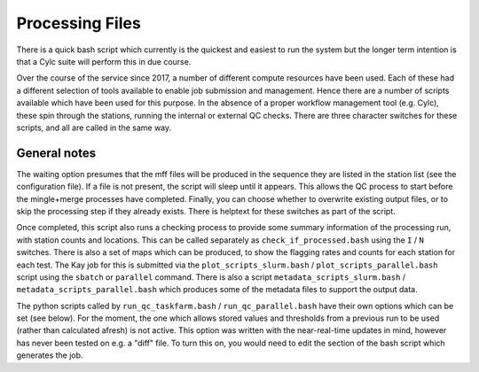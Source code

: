 Processing Files
================

There is a quick bash script which currently is the quickest and easiest to run the system
but the longer term intention is that a Cylc suite will perform this in due course.

Over the course of the service since 2017, a number of different compute resources have
been used.  Each of these had a different selection of tools available to enable job
submission and management.  Hence there are a number of scripts available which have been
used for this purpose.  In the absence of a proper workflow management tool (e.g. Cylc), these
spin through the stations, running the internal or external QC checks.  There are three character
switches for these scripts, and all are called in the same way.

.. tab-set::

    .. tab-item:: Taskfarm (ICHEC-Kay)

        The script runs both stages of the QC process by submitting
        batches of stations through to the Kay cluster on ICHEC using the ``taskfarm``
        facility.

        Script Name: ``run_qc_taskfarm.bash`

        * ``I`` / ``N`` to run the Internal or Neighbour checks
        * ``T`` / ``F`` to wait (True) or not (False) for upstream files to be present
        * ``C`` / ``S`` to overwrite (Clobber) or keep (Skip) existing output files.

        So an example run for the internal checks:

        .. code:: console

            bash run_qc_taskfarm.bash I F C

    .. tab-item:: Parallel (AWS)

        The script runs both stages of the QC process by
        submitting batches of stations through to the CPU cluster
        using the ``parallel`` facility.

        * ``I`` / ``N`` to run the Internal or Neighbour checks
        * ``T`` / ``F`` to wait (True) or not (False) for upstream files to be present
        * ``C`` / ``S`` to overwrite (Clobber) or keep (Skip) existing output files.

        So an example run for the internal checks:

        .. code:: console

            bash run_qc_parallel.bash I F C


    .. tab-item:: SLURM (Spice)

        The script runs both stages of the QC process by
        submitting batches of stations through to the CPU cluster
        using the ``slurm`` job scheduler

        * ``I`` / ``N`` to run the Internal or Neighbour checks
        * ``T`` / ``F`` to wait (True) or not (False) for upstream files to be present
        * ``C`` / ``S`` to overwrite (Clobber) or keep (Skip) existing output files.

        So an example run for the internal checks:

        .. code:: console

            bash run_qc_checks.bash I F C


General notes
^^^^^^^^^^^^^

The waiting option presumes that the mff files will be produced in the sequence they
are listed in the station list (see the configuration file).  If a file is not present,
the script will sleep until it appears.  This allows the QC process to start before the
mingle+merge processes have completed.  Finally, you can choose whether to overwrite
existing output files, or to skip the processing step if they already exists.  There
is helptext for these switches as part of the script.

Once completed, this script also runs a checking process to provide
some summary information of the processing run, with station counts
and locations.  This can be called separately as
``check_if_processed.bash`` using the ``I`` / ``N`` switches. There is
also a set of maps which can be produced, to show the flagging rates
and counts for each station for each test.  The Kay job for this is
submitted via the ``plot_scripts_slurm.bash`` /
``plot_scripts_parallel.bash`` script using the ``sbatch`` or
``parallel`` command.  There is also a script
``metadata_scripts_slurm.bash`` / ``metadata_scripts_parallel.bash``
which produces some of the metadata files to support the output data.

The python scripts called by ``run_qc_taskfarm.bash`` / ``run_qc_parallel.bash`` have their
own options which can be set (see below).  For the moment, the one which allows stored
values and thresholds from a previous run to be used (rather than calculated afresh) is
not active.  This option was written with the near-real-time updates in mind, however
has never been tested on e.g. a "diff" file.  To turn this on, you would need to edit
the section of the bash script which generates the job.
